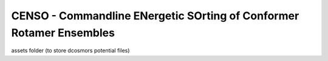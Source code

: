 CENSO - Commandline ENergetic SOrting of Conformer Rotamer Ensembles
====================================================================


assets folder (to store dcosmors potential files)
